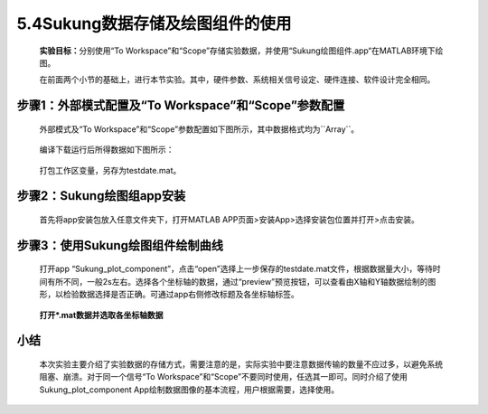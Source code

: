 5.4Sukung数据存储及绘图组件的使用
---------------------------------

   **实验目标：**\ 分别使用“To Workspace”和“Scope”存储实验数据，并使用“Sukung绘图组件.app“在MATLAB环境下绘图。

   在前面两个小节的基础上，进行本节实验。其中，硬件参数、系统相关信号设定、硬件连接、软件设计完全相同。

步骤1：外部模式配置及“To Workspace”和“Scope”参数配置
~~~~~~~~~~~~~~~~~~~~~~~~~~~~~~~~~~~~~~~~~~~~~~~~~~~~

   外部模式及“To
   Workspace”和“Scope”参数配置如下图所示，其中数据格式均为``Array``。

      .. figure:: anlimedia/image74.jpg
         :align: center
         :scale: 35 %


   编译下载运行后所得数据如下图所示：

      .. figure:: anlimedia/image75.png
         :align: center
         :scale: 35 %


   打包工作区变量，另存为testdate.mat。

步骤2：Sukung绘图组app安装
~~~~~~~~~~~~~~~~~~~~~~~~~~

   首先将app安装包放入任意文件夹下，打开MATLAB
   APP页面>安装App>选择安装包位置并打开>点击安装。

      .. figure:: anlimedia/image76.png
         :align: center
         :scale: 35 %


步骤3：使用Sukung绘图组件绘制曲线
~~~~~~~~~~~~~~~~~~~~~~~~~~~~~~~~~

   打开app
   “Sukung_plot_component”，点击“open”选择上一步保存的testdate.mat文件，根据数据量大小，等待时间有所不同，一般2s左右。选择各个坐标轴的数据，通过“preview”预览按钮，可以查看由X轴和Y轴数据绘制的图形，以检验数据选择是否正确。可通过app右侧修改标题及各坐标轴标签。

      .. figure:: anlimedia/image77.png
         :align: center
         :scale: 35 %

   **打开*.mat数据并选取各坐标轴数据**

      .. figure:: anlimedia/image78.png
         :align: center
         :scale: 35 %



小结
~~~~

   本次实验主要介绍了实验数据的存储方式，需要注意的是，实际实验中要注意数据传输的数量不应过多，以避免系统阻塞、崩溃。对于同一个信号“To Workspace”和“Scope”不要同时使用，任选其一即可。同时介绍了使用Sukung_plot\_component App绘制数据图像的基本流程，用户根据需要，选择使用。
